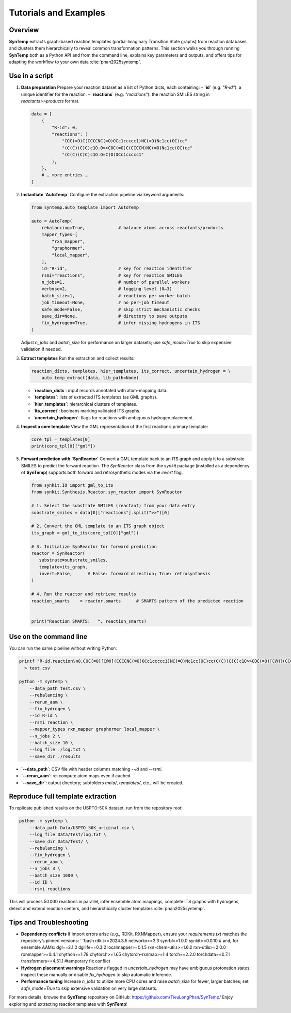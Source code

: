 .. _tutorials-and-examples:

Tutorials and Examples
======================

Overview
--------

**SynTemp** extracts graph-based reaction templates (partial Imaginary Transition State graphs) from reaction databases and clusters them hierarchically to reveal common transformation patterns. This section walks you through running **SynTemp** both as a Python API and from the command line, explains key parameters and outputs, and offers tips for adapting the workflow to your own data :cite:`phan2025syntemp`.

Use in a script
---------------

1. **Data preparation**  
   Prepare your reaction dataset as a list of Python dicts, each containing:  
   - **`id`** (e.g. `"R-id"`): a unique identifier for the reaction.  
   - **`reactions`** (e.g. `"reactions"`): the reaction SMILES string in `reactants>>products` format.

   .. code-block:: python

      data = [
          {
              "R-id": 0,
              "reactions": (
                  "COC(=O)C(CCCCNC(=O)OCc1ccccc1)NC(=O)Nc1cc(OC)cc"
                  "(C(C)(C)C)c1O.O>>COC(=O)C(CCCCN)NC(=O)Nc1cc(OC)cc"
                  "(C(C)(C)C)c1O.O=C(O)OCc1ccccc1"
              ),
          },
          # … more entries …
      ]

2. **Instantiate `AutoTemp`**  
   Configure the extraction pipeline via keyword arguments:

   .. code-block:: python

      from syntemp.auto_template import AutoTemp

      auto = AutoTemp(
          rebalancing=True,             # balance atoms across reactants/products
          mapper_types=[
              "rxn_mapper",
              "graphormer",
              "local_mapper",
          ],
          id="R-id",                    # key for reaction identifier
          rsmi="reactions",             # key for reaction SMILES
          n_jobs=1,                     # number of parallel workers
          verbose=2,                    # logging level (0–3)
          batch_size=1,                 # reactions per worker batch
          job_timeout=None,             # no per-job timeout
          safe_mode=False,              # skip strict mechanistic checks
          save_dir=None,                # directory to save outputs
          fix_hydrogen=True,            # infer missing hydrogens in ITS
      )

   Adjust `n_jobs` and `batch_size` for performance on larger datasets; use `safe_mode=True` to skip expensive validation if needed.

3. **Extract templates**  
   Run the extraction and collect results:

   .. code-block:: python

      reaction_dicts, templates, hier_templates, its_correct, uncertain_hydrogen = \
          auto.temp_extract(data, lib_path=None)

   - **`reaction_dicts`**: input records annotated with atom-mapping data.  
   - **`templates`**: lists of extracted ITS templates (as GML graphs).  
   - **`hier_templates`**: hierarchical clusters of templates.  
   - **`its_correct`**: booleans marking validated ITS graphs.  
   - **`uncertain_hydrogen`**: flags for reactions with ambiguous hydrogen placement.

4. **Inspect a core template**  
   View the GML representation of the first reaction’s primary template:

   .. code-block:: python

      core_tpl = templates[0]
      print(core_tpl[0]["gml"])

5. **Forward prediction with `SynReactor`**
   Convert a GML template back to an ITS graph and apply it to a substrate SMILES to predict the forward reaction. The `SynReactor` class from the *synkit* package (installed as a dependency of **SynTemp**) supports both forward and retrosynthetic modes via the `invert` flag.

   .. code-block:: python

      from synkit.IO import gml_to_its
      from synkit.Synthesis.Reactor.syn_reactor import SynReactor

      # 1. Select the substrate SMILES (reactant) from your data entry
      substrate_smiles = data[0]["reactions"].split(">>")[0]

      # 2. Convert the GML template to an ITS graph object
      its_graph = gml_to_its(core_tpl[0]["gml"])

      # 3. Initialize SynReactor for forward prediction
      reactor = SynReactor(
         substrate=substrate_smiles,
         template=its_graph,
         invert=False,      # False: forward direction; True: retrosynthesis
      )

      # 4. Run the reactor and retrieve results
      reaction_smarts    = reactor.smarts      # SMARTS pattern of the predicted reaction


      print("Reaction SMARTS:   ", reaction_smarts)


Use on the command line
-----------------------

You can run the same pipeline without writing Python:

.. code-block:: bash

   printf "R-id,reaction\n0,COC(=O)[C@H](CCCCNC(=O)OCc1ccccc1)NC(=O)Nc1cc(OC)cc(C(C)(C)C)c1O>>COC(=O)[C@H](CCCCN)NC(=O)Nc1cc(OC)cc(C(C)(C)C)c1O\n" \
     > test.csv

   python -m syntemp \
       --data_path test.csv \
       --rebalancing \
       --rerun_aam \
       --fix_hydrogen \
       --id R-id \
       --rsmi reaction \
       --mapper_types rxn_mapper graphormer local_mapper \
       --n_jobs 2 \
       --batch_size 10 \
       --log_file ./log.txt \
       --save_dir ./results

- **`--data_path`**: CSV file with header columns matching `--id` and `--rsmi`.  
- **`--rerun_aam`**: re-compute atom maps even if cached.  
- **`--save_dir`**: output directory; subfolders `meta/`, `templates/`, etc., will be created.

Reproduce full template extraction
----------------------------------

To replicate published results on the USPTO-50K dataset, run from the repository root:

.. code-block:: bash

   python -m syntemp \
       --data_path Data/USPTO_50K_original.csv \
       --log_file Data/Test/log.txt \
       --save_dir Data/Test/ \
       --rebalancing \
       --fix_hydrogen \
       --rerun_aam \
       --n_jobs 3 \
       --batch_size 1000 \
       --id ID \
       --rsmi reactions

This will process 50 000 reactions in parallel, infer ensemble atom mappings, complete ITS graphs with hydrogens, detect and extend reaction centers, and hierarchically cluster templates :cite:`phan2025syntemp`.

Tips and Troubleshooting
------------------------

- **Dependency conflicts**  
  If import errors arise (e.g., RDKit, RXNMapper), ensure your `requirements.txt` matches the repository’s pinned versions:  
  ```bash
  rdkit>=2024.3.5
  networkx>=3.3
  synrbl>=1.0.0
  synkit>=0.0.10
  # and, for ensemble AAMs:
  dgl==2.1.0
  dgllife==0.3.2
  localmapper>=0.1.5
  rxn-chem-utils>=1.6.0
  rxn-utils>=2.0.0
  rxnmapper>=0.4.1
  chython==1.78
  chytorch>=1.65
  chytorch-rxnmap>=1.4
  torch==2.2.0
  torchdata==0.7.1
  transformers==4.51.1 #temporary fix conflict

- **Hydrogen placement warnings**  
  Reactions flagged in `uncertain_hydrogen` may have ambiguous protonation states; inspect these manually or disable `fix_hydrogen` to skip automatic inference.

- **Performance tuning**  
  Increase `n_jobs` to utilize more CPU cores and raise `batch_size` for fewer, larger batches; set `safe_mode=True` to skip extensive validation on very large datasets.

For more details, browse the **SynTemp** repository on GitHub: https://github.com/TieuLongPhan/SynTemp/  
Enjoy exploring and extracting reaction templates with **SynTemp**!  

